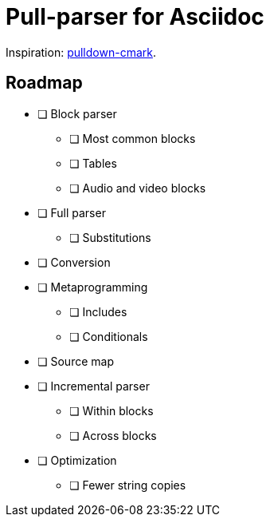 = Pull-parser for Asciidoc

Inspiration: link:https://docs.rs/pulldown-cmark/latest/pulldown_cmark[pulldown-cmark].

== Roadmap

* [ ] Block parser
** [ ] Most common blocks
** [ ] Tables
** [ ] Audio and video blocks
* [ ] Full parser
** [ ] Substitutions
* [ ] Conversion
* [ ] Metaprogramming
** [ ] Includes
** [ ] Conditionals
* [ ] Source map
* [ ] Incremental parser
** [ ] Within blocks
** [ ] Across blocks
* [ ] Optimization
** [ ] Fewer string copies